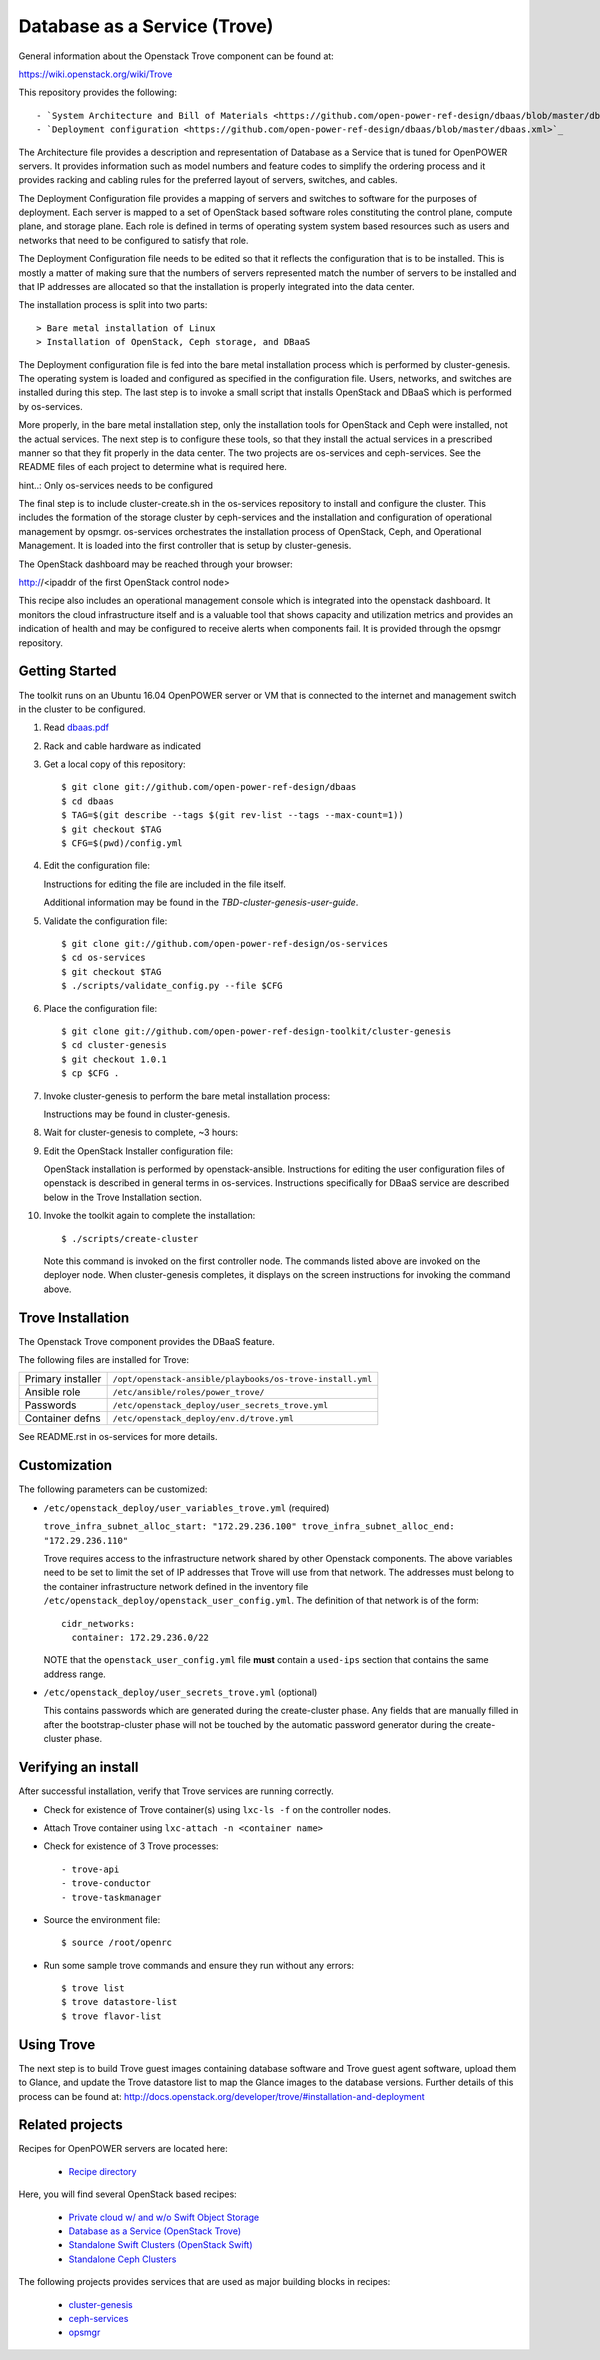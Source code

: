 =============================
Database as a Service (Trove)
=============================

General information about the Openstack Trove component can be found at:

https://wiki.openstack.org/wiki/Trove

This repository provides the following::

    - `System Architecture and Bill of Materials <https://github.com/open-power-ref-design/dbaas/blob/master/dbaas.pdf>`_
    - `Deployment configuration <https://github.com/open-power-ref-design/dbaas/blob/master/dbaas.xml>`_

The Architecture file provides a description and representation of Database
as a Service that is tuned for OpenPOWER servers.  It provides information
such as model numbers and feature codes to simplify the ordering process
and it provides racking and cabling rules for the preferred layout of
servers, switches, and cables.

The Deployment Configuration file provides a mapping of servers and switches
to software for the purposes of deployment.  Each server is mapped to a set
of OpenStack based software roles constituting the control plane, compute
plane, and storage plane.  Each role is defined in terms of operating system
system based resources such as users and networks that need to be configured
to satisfy that role.

The Deployment Configuration file needs to be edited so that it reflects the
configuration that is to be installed.  This is mostly a matter of making sure
that the numbers of servers represented match the number of servers to be 
installed and that IP addresses are allocated so that the installation is 
properly integrated into the data center.   

The installation process is split into two parts::

    > Bare metal installation of Linux 
    > Installation of OpenStack, Ceph storage, and DBaaS

The Deployment configuration file is fed into the bare metal installation
process which is performed by cluster-genesis.  The operating system is loaded
and configured as specified in the configuration file.  Users, networks, and
switches are installed during this step.  The last step is to invoke a small
script that installs OpenStack and DBaaS which is performed by os-services.

More properly, in the bare metal installation step, only the installation tools
for OpenStack and Ceph were installed, not the actual services.  The next step
is to configure these tools, so that they install the actual services in a
prescribed manner so that they fit properly in the data center.  The two 
projects are os-services and ceph-services.  See the README files of each project
to determine what is required here.

hint..: Only os-services needs to be configured

The final step is to include cluster-create.sh in the os-services
repository to install and configure the cluster.  This includes the formation of
the storage cluster by ceph-services and the installation and 
configuration of operational management by opsmgr.  os-services orchestrates
the installation process of OpenStack, Ceph, and Operational Management.  It is
loaded into the first controller that is setup by cluster-genesis.

The OpenStack dashboard may be reached through your browser:

http://<ipaddr of the first OpenStack control node>

This recipe also includes an operational management console which is
integrated into the openstack dashboard.  It monitors the cloud infrastructure
itself and is a valuable tool that shows capacity and utilization metrics
and provides an indication of health and may be configured to receive alerts
when components fail.  It is provided through the opsmgr repository.

Getting Started
---------------

The toolkit runs on an Ubuntu 16.04 OpenPOWER server or VM that is connected
to the internet and management switch in the cluster to be configured.

#. Read `dbaas.pdf <https://github.com/open-power-ref-design/dbaas/blob/master/bom/dbaas.pdf>`_

#. Rack and cable hardware as indicated

#. Get a local copy of this repository::

   $ git clone git://github.com/open-power-ref-design/dbaas
   $ cd dbaas
   $ TAG=$(git describe --tags $(git rev-list --tags --max-count=1))
   $ git checkout $TAG
   $ CFG=$(pwd)/config.yml

#. Edit the configuration file:

   Instructions for editing the file are included in the file itself.

   Additional information may be found in the
   *TBD-cluster-genesis-user-guide*.

#. Validate the configuration file::

   $ git clone git://github.com/open-power-ref-design/os-services
   $ cd os-services
   $ git checkout $TAG
   $ ./scripts/validate_config.py --file $CFG
   
#. Place the configuration file::

   $ git clone git://github.com/open-power-ref-design-toolkit/cluster-genesis
   $ cd cluster-genesis
   $ git checkout 1.0.1
   $ cp $CFG .

#. Invoke cluster-genesis to perform the bare metal installation process:

   Instructions may be found in cluster-genesis.

#. Wait for cluster-genesis to complete, ~3 hours:

#. Edit the OpenStack Installer configuration file:

   OpenStack installation is performed by openstack-ansible.  Instructions 
   for editing the user configuration files of openstack is described in 
   general terms in os-services.  Instructions specifically for DBaaS service
   are described below in the Trove Installation section.

#. Invoke the toolkit again to complete the installation::

   $ ./scripts/create-cluster

   Note this command is invoked on the first controller node.  The commands
   listed above are invoked on the deployer node.  When cluster-genesis completes,
   it displays on the screen instructions for invoking the command above. 

Trove Installation
------------------

The Openstack Trove component provides the DBaaS feature. 

The following files are installed for Trove:

+-------------------+-----------------------------------------------------------+
| Primary installer | ``/opt/openstack-ansible/playbooks/os-trove-install.yml`` |
+-------------------+-----------------------------------------------------------+
| Ansible role      | ``/etc/ansible/roles/power_trove/``                       |
+-------------------+-----------------------------------------------------------+
| Passwords         | ``/etc/openstack_deploy/user_secrets_trove.yml``          |
+-------------------+-----------------------------------------------------------+
| Container defns   | ``/etc/openstack_deploy/env.d/trove.yml``                 |
+-------------------+-----------------------------------------------------------+

See README.rst in os-services for more details. 

Customization
-------------

The following parameters can be customized:

* ``/etc/openstack_deploy/user_variables_trove.yml`` (required)

  ``trove_infra_subnet_alloc_start: "172.29.236.100"
  trove_infra_subnet_alloc_end: "172.29.236.110"``

  Trove requires access to the infrastructure network shared by other Openstack
  components. The above variables need to be set to limit the set of IP addresses
  that Trove will use from that network. The addresses must belong to the
  container infrastructure network defined in the inventory file
  ``/etc/openstack_deploy/openstack_user_config.yml``. The definition of that
  network is of the form::

   cidr_networks:
     container: 172.29.236.0/22

  NOTE that the ``openstack_user_config.yml`` file **must** contain a
  ``used-ips`` section that contains the same address range.

* ``/etc/openstack_deploy/user_secrets_trove.yml`` (optional)

  This contains passwords which are generated during the create-cluster phase.
  Any fields that are manually filled in after the bootstrap-cluster phase will
  not be touched by the automatic password generator during the create-cluster
  phase.

Verifying an install
--------------------
After successful installation, verify that Trove services are running correctly.

* Check for existence of Trove container(s) using ``lxc-ls -f`` on the
  controller nodes.

* Attach Trove container using ``lxc-attach -n <container name>``

* Check for existence of 3 Trove processes::

  - trove-api
  - trove-conductor
  - trove-taskmanager

* Source the environment file::

  $ source /root/openrc

* Run some sample trove commands and ensure they run without any errors::

  $ trove list
  $ trove datastore-list
  $ trove flavor-list

Using Trove
-----------

The next step is to build Trove guest images containing database software and
Trove guest agent software, upload them to Glance, and update the Trove
datastore list to map the Glance images to the database versions. Further
details of this process can be found at:
http://docs.openstack.org/developer/trove/#installation-and-deployment

Related projects
----------------

Recipes for OpenPOWER servers are located here:

    - `Recipe directory <https://github.com/open-power-ref-design/>`_

Here, you will find several OpenStack based recipes:

    - `Private cloud w/ and w/o Swift Object Storage <https://github.com/open-power-ref-design/private-compute-cloud/blob/master/README.rst>`_
    - `Database as a Service (OpenStack Trove) <https://github.com/open-power-ref-design/dbaas/blob/master/README-dbaas.rst>`_
    - `Standalone Swift Clusters (OpenStack Swift) <https://github.com/open-power-ref-design/standalone-swift/blob/master/README-swift.rst>`_
    - `Standalone Ceph Clusters <https://github.com/open-power-ref-design/standalone-ceph/blob/master/README-swift.rst>`_

The following projects provides services that are used as major building blocks in
recipes:

    - `cluster-genesis <https://github.com/open-power-ref-design-toolkit/cluster-genesis>`_
    - `ceph-services <https://github.com/open-power-ref-design-toolkit/ceph-services>`_
    - `opsmgr <https://github.com/open-power-ref-design-toolkit/opsmgr>`_

